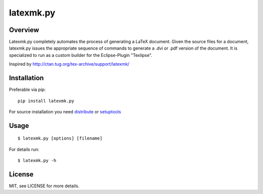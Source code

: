 latexmk.py
==========

Overview
--------

Latexmk.py completely automates the process of generating
a LaTeX document. Given the source files for a document,
latexmk.py issues the appropriate sequence of commands to
generate a .dvi or .pdf version of the document.
It is specialized to run as a custom builder for the
Eclipse-Plugin "Texlipse".

Inspired by http://ctan.tug.org/tex-archive/support/latexmk/


Installation
------------

Preferable via pip::

    pip install latexmk.py

For source installation you need
`distribute <http://pypi.python.org/pypi/distribute>`_ or
`setuptools <http://pypi.python.org/pypi/setuptools>`_


Usage
-----

::

    $ latexmk.py [options] [filename]

For details run::

    $ latexmk.py -h


License
-------

MIT, see LICENSE for more details.
